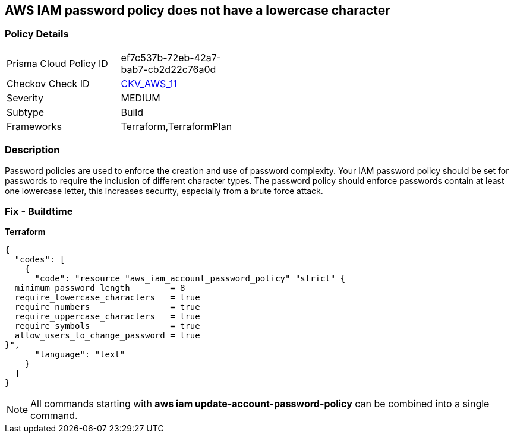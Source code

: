 == AWS IAM password policy does not have a lowercase character


=== Policy Details 

[width=45%]
[cols="1,1"]
|=== 
|Prisma Cloud Policy ID 
| ef7c537b-72eb-42a7-bab7-cb2d22c76a0d

|Checkov Check ID 
| https://github.com/bridgecrewio/checkov/tree/master/checkov/terraform/checks/resource/aws/PasswordPolicyLowercaseLetter.py[CKV_AWS_11]

|Severity
|MEDIUM

|Subtype
|Build
//, Run

|Frameworks
|Terraform,TerraformPlan

|=== 



=== Description 


Password policies are used to enforce the creation and use of password complexity.
Your IAM password policy should be set for passwords to require the inclusion of different character types.
The password policy should enforce passwords contain at least one lowercase letter, this increases security, especially from a brute force attack.

////
=== Fix - Runtime


* AWS Console* 


To change the password policy in the AWS Console you will need appropriate permissions to View Identity Access Management Account Settings.
To manually set the password policy with a minimum length, follow these steps:

. Log in to the AWS Management Console as an * IAM user* at https://console.aws.amazon.com/iam/.

. Navigate to * IAM Services*.

. On the Left Pane click * Account Settings*.

. Select * Requires at least one lowercase letter*.

. Click * Apply password policy*.


* CLI Command* 


To change the password policy, use the following command:
[,bash]
----
aws iam update-account-password-policy --require-lowercase-characters
----
////

=== Fix - Buildtime


*Terraform* 




[source,text]
----
{
  "codes": [
    {
      "code": "resource "aws_iam_account_password_policy" "strict" {
  minimum_password_length        = 8
  require_lowercase_characters   = true
  require_numbers                = true
  require_uppercase_characters   = true
  require_symbols                = true
  allow_users_to_change_password = true
}",
      "language": "text"
    }
  ]
}
----

[NOTE]
====
All commands starting with *aws iam update-account-password-policy* can be combined into a single command.
====
